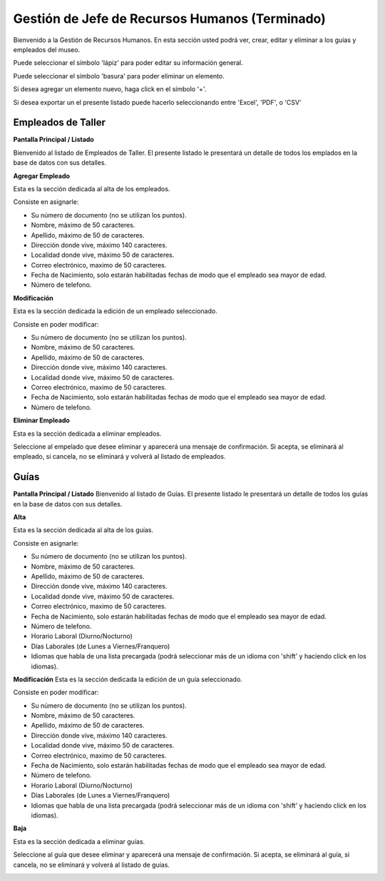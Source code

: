 Gestión de Jefe de Recursos Humanos (Terminado)
===================================

Bienvenido a la Gestión de Recursos Humanos. En esta sección usted podrá ver, crear, editar y eliminar a los guías y empleados del museo.

.. image:: ../images/rrhh/empleados/Bienvenido.jpg
   :width: 800

Puede seleccionar el símbolo 'lápiz' para poder editar su información general.

.. image:: ../images/lapiz
   :width: 50

Puede seleccionar el símbolo 'basura' para poder eliminar un elemento.

.. image:: ../images/basura
   :width: 50

Si desea agregar un elemento nuevo, haga click en el símbolo '+'. 

.. image:: ../images/+
   :width: 50

Si desea exportar un el presente listado puede hacerlo seleccionando entre 'Excel', 'PDF', o 'CSV'

.. image:: ../images/exportar
   :width: 200

Empleados de Taller
___________________

**Pantalla Principal / Listado**

Bienvenido al listado de Empleados de Taller. 
El presente listado le presentará un detalle de todos los emplados en la base de datos con sus detalles.

.. image:: ../images/rrhh/empleados/ListaEmpleados.jpg
   :width: 800


**Agregar Empleado**

Esta es la sección dedicada al alta de los empleados.

Consiste en asignarle:

* Su número de documento (no se utilizan los puntos).

* Nombre, máximo de 50 caracteres.

* Apellido, máximo de 50 de caracteres.

* Dirección donde vive, máximo 140 caracteres.

* Localidad donde vive, máximo 50 de caracteres.

* Correo electrónico, maximo de 50 caracteres.

* Fecha de Nacimiento, solo estarán habilitadas fechas de modo que el empleado sea mayor de edad.

* Número de telefono.

.. image:: ../images/rrhh/empleados/AgregarEmpleado.jpg
   :width: 800

**Modificación**

Esta es la sección dedicada la edición de un empleado seleccionado.

Consiste en poder modificar:

* Su número de documento (no se utilizan los puntos).

* Nombre, máximo de 50 caracteres.

* Apellido, máximo de 50 de caracteres.

* Dirección donde vive, máximo 140 caracteres.

* Localidad donde vive, máximo 50 de caracteres.

* Correo electrónico, maximo de 50 caracteres.

* Fecha de Nacimiento, solo estarán habilitadas fechas de modo que el empleado sea mayor de edad.

* Número de telefono.
.. image:: ../images/rrhh/empleados/EditarEmpleado.jpg
   :width: 800

**Eliminar Empleado**

Esta es la sección dedicada a eliminar empleados.

Seleccione al empelado que desee eliminar y aparecerá una mensaje de confirmación. Si acepta, se eliminará al empleado, si cancela, no se eliminará y volverá al listado de empleados.

.. image:: ../images/rrhh/empleados/EliminarEmpleado.jpg
   :width: 800

Guías
_____

**Pantalla Principal / Listado**
Bienvenido al listado de Guías. 
El presente listado le presentará un detalle de todos los guías en la base de datos con sus detalles.

.. image:: ../images/rrhh/guias/ListadoGuias.jpg
   :width: 800

**Alta**

Esta es la sección dedicada al alta de los guías.

Consiste en asignarle:

* Su número de documento (no se utilizan los puntos).

* Nombre, máximo de 50 caracteres.

* Apellido, máximo de 50 de caracteres.

* Dirección donde vive, máximo 140 caracteres.

* Localidad donde vive, máximo 50 de caracteres.

* Correo electrónico, maximo de 50 caracteres.

* Fecha de Nacimiento, solo estarán habilitadas fechas de modo que el empleado sea mayor de edad.

* Número de telefono.

* Horario Laboral (Diurno/Nocturno)

* Días Laborales (de Lunes a Viernes/Franquero)

* Idiomas que habla de una lista precargada (podrá seleccionar más de un idioma con 'shift' y haciendo click en los idiomas).

.. image:: ../images/rrhh/guias/AgregarGuia.jpg
   :width: 800

**Modificación**
Esta es la sección dedicada la edición de un guía seleccionado.

Consiste en poder modificar:

* Su número de documento (no se utilizan los puntos).

* Nombre, máximo de 50 caracteres.

* Apellido, máximo de 50 de caracteres.

* Dirección donde vive, máximo 140 caracteres.

* Localidad donde vive, máximo 50 de caracteres.

* Correo electrónico, maximo de 50 caracteres.

* Fecha de Nacimiento, solo estarán habilitadas fechas de modo que el empleado sea mayor de edad.

* Número de telefono.

* Horario Laboral (Diurno/Nocturno)

* Días Laborales (de Lunes a Viernes/Franquero)

* Idiomas que habla de una lista precargada (podrá seleccionar más de un idioma con 'shift' y haciendo click en los idiomas).

.. image:: ../images/rrhh/guias/EditarGuia.jpg
   :width: 800


**Baja**

Esta es la sección dedicada a eliminar guías.

Seleccione al guía que desee eliminar y aparecerá una mensaje de confirmación. Si acepta, se eliminará al guía, si cancela, no se eliminará y volverá al listado de guías.

.. image:: ../images/rrhh/guias/EliminarGuia.jpg
   :width: 800

